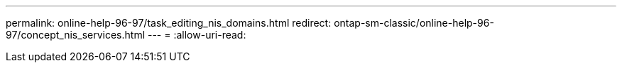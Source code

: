---
permalink: online-help-96-97/task_editing_nis_domains.html 
redirect: ontap-sm-classic/online-help-96-97/concept_nis_services.html 
---
= 
:allow-uri-read: 



